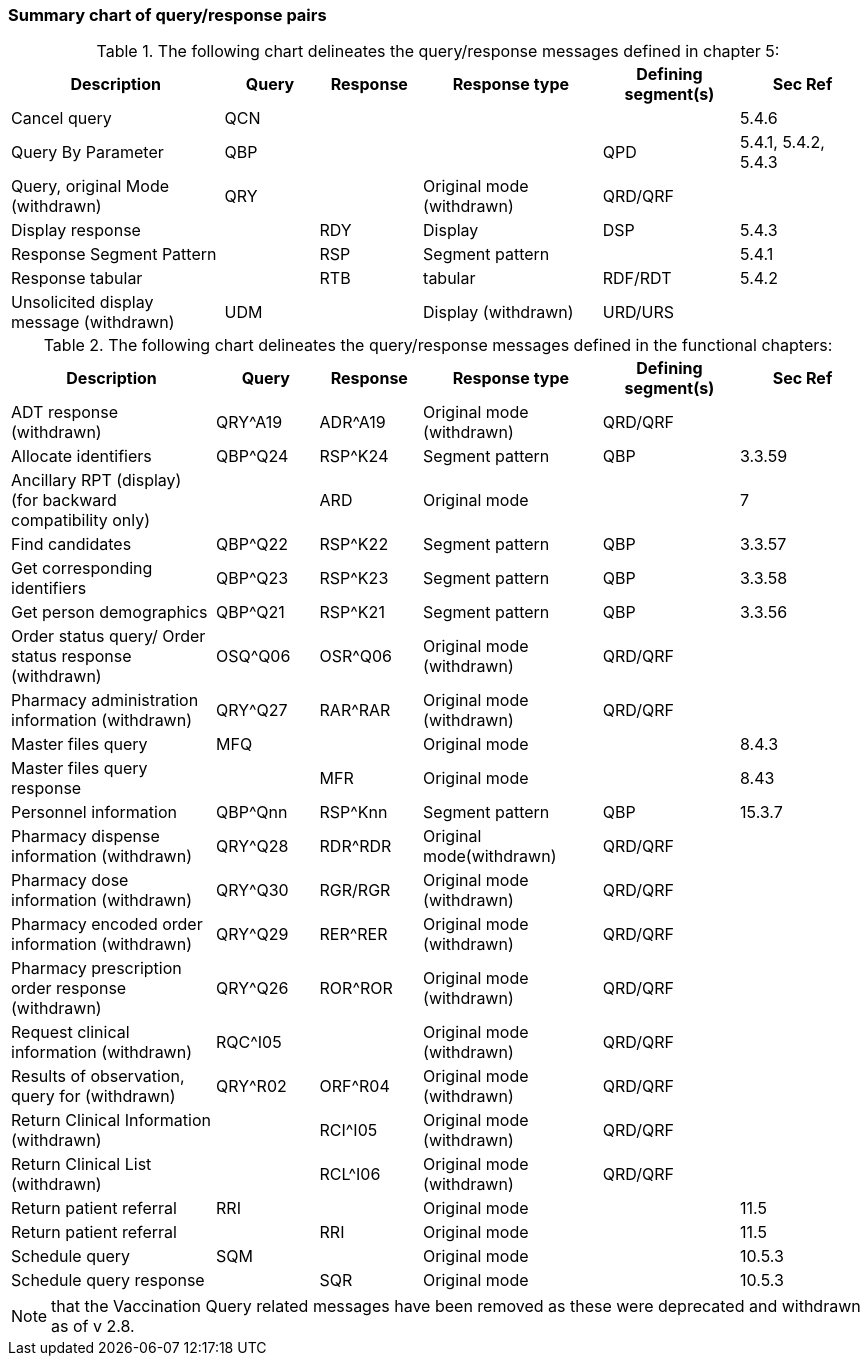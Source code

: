 === Summary chart of query/response pairs
[v291_section="5.2.6"]

.The following chart delineates the query/response messages defined in chapter 5:
[width="100%",cols="25%,11%,12%,21%,16%,15%",options="header",]
|===
|Description |Query |Response |Response type |Defining segment(s) |Sec Ref
|Cancel query |QCN | | | |5.4.6
|Query By Parameter |QBP | | |QPD |5.4.1, 5.4.2, 5.4.3
|Query, original Mode (withdrawn) |QRY | |Original mode (withdrawn) |QRD/QRF |
|Display response | |RDY |Display |DSP |5.4.3
|Response Segment Pattern | |RSP |Segment pattern | |5.4.1
|Response tabular | |RTB |tabular |RDF/RDT |5.4.2
|Unsolicited display message (withdrawn) |UDM | |Display (withdrawn) |URD/URS |
|===

.The following chart delineates the query/response messages defined in the functional chapters:
[width="100%",cols="24%,12%,12%,21%,16%,15%",options="header",]
|===
|Description |Query |Response |Response type |Defining +
segment(s) |Sec Ref
|ADT response (withdrawn) |QRY^A19 |ADR^A19 |Original mode (withdrawn) |QRD/QRF |
|Allocate identifiers |QBP^Q24 |RSP^K24 |Segment pattern |QBP |3.3.59
|Ancillary RPT (display) (for backward compatibility only) | |ARD |Original mode | |7
|Find candidates |QBP^Q22 |RSP^K22 |Segment pattern |QBP |3.3.57
|Get corresponding identifiers |QBP^Q23 |RSP^K23 |Segment pattern |QBP |3.3.58
|Get person demographics |QBP^Q21 |RSP^K21 |Segment pattern |QBP |3.3.56
|Order status query/ Order status response (withdrawn) |OSQ^Q06 |OSR^Q06 |Original mode (withdrawn) |QRD/QRF |
|Pharmacy administration information (withdrawn) |QRY^Q27 |RAR^RAR |Original mode (withdrawn) |QRD/QRF |
|Master files query |MFQ | |Original mode | |8.4.3
|Master files query response | |MFR |Original mode | |8.43
|Personnel information |QBP^Qnn |RSP^Knn |Segment pattern |QBP |15.3.7
|Pharmacy dispense information (withdrawn) |QRY^Q28 |RDR^RDR |Original mode(withdrawn) |QRD/QRF |
|Pharmacy dose information (withdrawn) |QRY^Q30 |RGR/RGR |Original mode (withdrawn) |QRD/QRF |
|Pharmacy encoded order information (withdrawn) |QRY^Q29 |RER^RER |Original mode (withdrawn) |QRD/QRF |
|Pharmacy prescription order response (withdrawn) |QRY^Q26 |ROR^ROR |Original mode (withdrawn) |QRD/QRF |
|Request clinical information (withdrawn) |RQC^I05 | |Original mode (withdrawn) |QRD/QRF |
|Results of observation, query for (withdrawn) |QRY^R02 |ORF^R04 |Original mode (withdrawn) |QRD/QRF |
|Return Clinical Information (withdrawn) | |RCI^I05 |Original mode (withdrawn) |QRD/QRF |
|Return Clinical List (withdrawn) | |RCL^I06 |Original mode (withdrawn) |QRD/QRF |
|Return patient referral |RRI | |Original mode | |11.5
|Return patient referral | |RRI |Original mode | |11.5
|Schedule query |SQM | |Original mode | |10.5.3
|Schedule query response | |SQR |Original mode | |10.5.3
|===

[NOTE]
that the Vaccination Query related messages have been removed as these were deprecated and withdrawn as of v 2.8.

